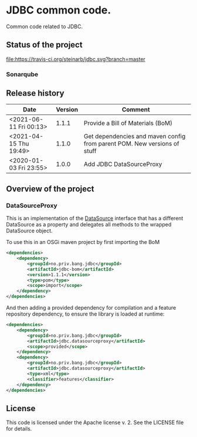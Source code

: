 * JDBC common code.

Common code related to JDBC.

** Status of the project

[[https://travis-ci.org/steinarb/jdbc][file:https://travis-ci.org/steinarb/jdbc.svg?branch=master]] [[https://sonarcloud.io/dashboard?id=no.priv.bang.jdbc%3Ajdbc][file:https://sonarcloud.io/api/project_badges/measure?project=no.priv.bang.jdbc%3Ajdbc&metric=alert_status#.svg]] [[https://maven-badges.herokuapp.com/maven-central/no.priv.bang.jdbc/jdbc][file:https://maven-badges.herokuapp.com/maven-central/no.priv.bang.jdbc/jdbc/badge.svg]] [[https://www.javadoc.io/doc/no.priv.bang.jdbc/jdbc][file:https://www.javadoc.io/badge/no.priv.bang.jdbc/jdbc.svg]]

*** Sonarqube

[[https://sonarcloud.io/dashboard?id=no.priv.bang.jdbc%3Ajdbc][file:https://sonarcloud.io/api/project_badges/measure?project=no.priv.bang.jdbc%3Ajdbc&metric=ncloc#.svg]] [[https://sonarcloud.io/dashboard?id=no.priv.bang.jdbc%3Ajdbc][file:https://sonarcloud.io/api/project_badges/measure?project=no.priv.bang.jdbc%3Ajdbc&metric=bugs#.svg]] [[https://sonarcloud.io/dashboard?id=no.priv.bang.jdbc%3Ajdbc][file:https://sonarcloud.io/api/project_badges/measure?project=no.priv.bang.jdbc%3Ajdbc&metric=vulnerabilities#.svg]] [[https://sonarcloud.io/dashboard?id=no.priv.bang.jdbc%3Ajdbc][file:https://sonarcloud.io/api/project_badges/measure?project=no.priv.bang.jdbc%3Ajdbc&metric=code_smells#.svg]] [[https://sonarcloud.io/dashboard?id=no.priv.bang.jdbc%3Ajdbc][file:https://sonarcloud.io/api/project_badges/measure?project=no.priv.bang.jdbc%3Ajdbc&metric=coverage#.svg]]

** Release history

| Date                   | Version | Comment                                                                  |
|------------------------+---------+--------------------------------------------------------------------------|
| <2021-06-11 Fri 00:13> |   1.1.1 | Provide a Bill of Materials (BoM)                                        |
| <2021-04-15 Thu 19:49> |   1.1.0 | Get dependencies and maven config from parent POM. New versions of stuff |
| <2020-01-03 Fri 23:55> |   1.0.0 | Add JDBC DataSourceProxy                                                 |

** Overview of the project

*** DataSourceProxy

This is an implementation of the [[https://docs.oracle.com/javase/8/docs/api/javax/sql/DataSource.html][DataSource]] interface that has a different DataSource as a property and delegates all methods to the wrapped DataSource object.

To use this in an OSGi maven project by first importing the BoM
#+begin_src xml
  <dependencies>
      <dependency>
          <groupId>no.priv.bang.jdbc</groupId>
          <artifactId>jdbc-bom</artifactId>
          <version>1.1.1</version>
          <type>pom</type>
          <scope>import</scope>
      </dependency>
  </dependencies>
#+end_src

And then adding a provided dependency for compilation and a feature repository dependency, to ensure the library is loaded at runtime:
#+begin_src xml
  <dependencies>
      <dependency>
          <groupId>no.priv.bang.jdbc</groupId>
          <artifactId>jdbc.datasourceproxy</artifactId>
          <scope>provided</scope>
      </dependency>
      <dependency>
          <groupId>no.priv.bang.jdbc</groupId>
          <artifactId>jdbc.datasourceproxy</artifactId>
          <type>xml</type>
          <classifier>features</classifier>
      </dependency>
  </dependencies>
#+end_src

** License

This code is licensed under the Apache license v. 2.  See the LICENSE file for details.
